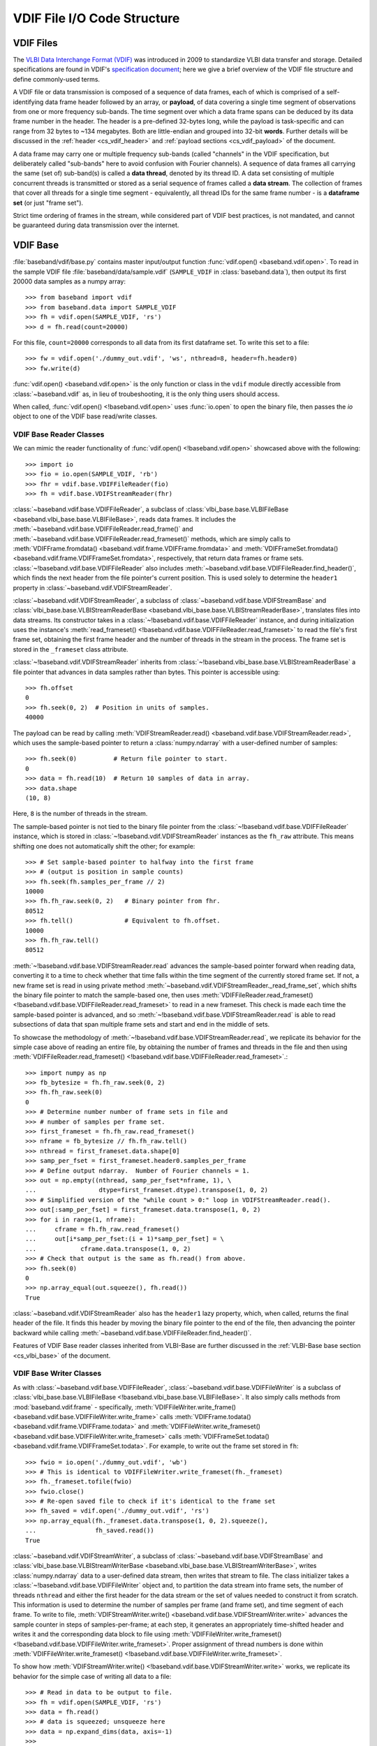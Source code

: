 ****************************
VDIF File I/O Code Structure
****************************

.. _cs_vdif_intro:

VDIF Files
==========

The `VLBI Data Interchange Format (VDIF) <http://www.vlbi.org/vdif/>`_ was
introduced in 2009 to standardize VLBI data transfer and storage.  Detailed
specifications are found in VDIF's `specification document
<http://www.vlbi.org/vdif/docs/VDIF_specification_Release_1.1.1.pdf>`_; here
we give a brief overview of the VDIF file structure and define commonly-used
terms.

A VDIF file or data transmission is composed of a sequence of data frames,
each of which is comprised of a self-identifying data frame
header followed by an array, or **payload**, of data covering a single time
segment of observations from one or more frequency sub-bands.  The time segment
over which a data frame spans can be deduced by its data frame number in the
header. The header is a pre-defined 32-bytes long, while the payload is
task-specific and can range from 32 bytes to ~134 megabytes.  Both are
little-endian and grouped into 32-bit **words**.  Further details will be
discussed in the :ref:`header <cs_vdif_header>` and 
:ref:`payload sections <cs_vdif_payload>` of the document.

A data frame may carry one or multiple frequency sub-bands (called "channels"
in the VDIF specification, but deliberately called "sub-bands" here to avoid
confusion with Fourier channels).  A sequence of data frames all carrying the
same (set of) sub-band(s) is called a **data thread**, denoted by its thread ID.
A data set consisting of multiple concurrent threads is transmitted or stored
as a serial sequence of frames called a **data stream**.  The collection of
frames that cover all threads for a single time segment - equivalently, all
thread IDs for the same frame number - is a **dataframe set** (or just "frame
set").

Strict time ordering of frames in the stream, while considered part of VDIF
best practices, is not mandated, and cannot be guaranteed during data
transmission over the internet.


.. _cs_vdif_base:

VDIF Base
=========

:file:`baseband/vdif/base.py` contains master input/output function
:func:`vdif.open() <baseband.vdif.open>`.  To read in the sample VDIF file 
:file:`baseband/data/sample.vdif` (``SAMPLE_VDIF`` in :class:`baseband.data`),
then output its first 20000 data samples as a numpy array::

    >>> from baseband import vdif
    >>> from baseband.data import SAMPLE_VDIF
    >>> fh = vdif.open(SAMPLE_VDIF, 'rs')
    >>> d = fh.read(count=20000)

For this file, ``count=20000`` corresponds to all data from its first
dataframe set.  To write this set to a file::

    >>> fw = vdif.open('./dummy_out.vdif', 'ws', nthread=8, header=fh.header0)
    >>> fw.write(d)

:func:`vdif.open() <baseband.vdif.open>` is the only function or class in the 
``vdif`` module directly accessible from :class:`~baseband.vdif` as, in lieu of
troubeshooting, it is the only thing users should access.  

When called, :func:`vdif.open() <!baseband.vdif.open>` uses :func:`io.open` to
open the binary file, then passes the `io` object to one of the VDIF base 
read/write classes.

.. _cs_vdif_base_read:

VDIF Base Reader Classes
------------------------

We can mimic the reader functionality of :func:`vdif.open() 
<!baseband.vdif.open>` showcased above with the following::

    >>> import io
    >>> fio = io.open(SAMPLE_VDIF, 'rb')
    >>> fhr = vdif.base.VDIFFileReader(fio)
    >>> fh = vdif.base.VDIFStreamReader(fhr)

:class:`~baseband.vdif.base.VDIFFileReader`, a subclass of 
:class:`vlbi_base.base.VLBIFileBase <baseband.vlbi_base.base.VLBIFileBase>`, 
reads data frames.  It includes the 
:meth:`~baseband.vdif.base.VDIFFileReader.read_frame()` and
:meth:`~baseband.vdif.base.VDIFFileReader.read_frameset()` methods, which are
simply calls to :meth:`VDIFFrame.fromdata() <baseband.vdif.frame.VDIFFrame.fromdata>` 
and :meth:`VDIFFrameSet.fromdata() <baseband.vdif.frame.VDIFFrameSet.fromdata>`, 
respectively, that return data frames or frame sets.
:class:`~!baseband.vdif.base.VDIFFileReader` also includes 
:meth:`~baseband.vdif.base.VDIFFileReader.find_header()`, which
finds the next header from the file pointer's current position.  This is used
solely to determine the ``header1`` property in 
:class:`~baseband.vdif.VDIFStreamReader`.

:class:`~baseband.vdif.VDIFStreamReader`, a subclass of 
:class:`~baseband.vdif.base.VDIFStreamBase` and
:class:`vlbi_base.base.VLBIStreamReaderBase <baseband.vlbi_base.base.VLBIStreamReaderBase>`,
translates files into data streams.  Its constructor takes in a
:class:`~!baseband.vdif.base.VDIFFileReader` instance, and during
initialization uses the instance's :meth:`read_frameset()
<!baseband.vdif.base.VDIFFileReader.read_frameset>` to read the file's
first frame set, obtaining the first frame header and the number of threads in
the stream in the process.  The frame set is stored in the ``_frameset``
class attribute.

:class:`~!baseband.vdif.VDIFStreamReader` inherits from 
:class:`~!baseband.vlbi_base.base.VLBIStreamReaderBase`
a file pointer that advances in data samples rather than bytes.  This pointer
is accessible using::

    >>> fh.offset
    0
    >>> fh.seek(0, 2)  # Position in units of samples.
    40000

The payload can be read by calling :meth:`VDIFStreamReader.read()
<baseband.vdif.base.VDIFStreamReader.read>`, which uses the sample-based
pointer to return a :class:`numpy.ndarray` with a user-defined number of
samples::

    >>> fh.seek(0)          # Return file pointer to start.
    0
    >>> data = fh.read(10)  # Return 10 samples of data in array.
    >>> data.shape
    (10, 8)

Here, ``8`` is the number of threads in the stream.

The sample-based pointer is not tied to the binary file pointer from the
:class:`~!baseband.vdif.base.VDIFFileReader` instance, which is
stored in :class:`~!baseband.vdif.VDIFStreamReader` instances as the
``fh_raw`` attribute.  This means shifting one does not automatically shift
the other; for example::

    >>> # Set sample-based pointer to halfway into the first frame
    >>> # (output is position in sample counts)
    >>> fh.seek(fh.samples_per_frame // 2)
    10000
    >>> fh.fh_raw.seek(0, 2)   # Binary pointer from fhr.
    80512
    >>> fh.tell()              # Equivalent to fh.offset.
    10000
    >>> fh.fh_raw.tell()
    80512

:meth:`~!baseband.vdif.base.VDIFStreamReader.read` advances the sample-based
pointer forward when reading data, converting it to a time to check whether
that time falls within the time segment of the currently stored frame set.
If not, a new frame set is read in using private method
:meth:`~baseband.vdif.VDIFStreamReader._read_frame_set`, which shifts the
binary file pointer to match the sample-based one, then uses
:meth:`VDIFFileReader.read_frameset() <!baseband.vdif.base.VDIFFileReader.read_frameset>`
to read in a new frameset.  This check is made each time the sample-based
pointer is advanced, and so :meth:`~!baseband.vdif.base.VDIFStreamReader.read`
is able to read subsections of data that span multiple frame sets and start
and end in the middle of sets.

To showcase the methodology of :meth:`~!baseband.vdif.base.VDIFStreamReader.read`,
we replicate its behavior for the simple case above of reading an entire file,
by obtaining the number of frames and threads in the file and then
using :meth:`VDIFFileReader.read_frameset() 
<!baseband.vdif.base.VDIFFileReader.read_frameset>`.::

    >>> import numpy as np
    >>> fb_bytesize = fh.fh_raw.seek(0, 2)
    >>> fh.fh_raw.seek(0)
    0
    >>> # Determine number number of frame sets in file and
    >>> # number of samples per frame set.
    >>> first_frameset = fh.fh_raw.read_frameset()
    >>> nframe = fb_bytesize // fh.fh_raw.tell()
    >>> nthread = first_frameset.data.shape[0]
    >>> samp_per_fset = first_frameset.header0.samples_per_frame
    >>> # Define output ndarray.  Number of Fourier channels = 1.
    >>> out = np.empty((nthread, samp_per_fset*nframe, 1), \
    ...                 dtype=first_frameset.dtype).transpose(1, 0, 2)
    >>> # Simplified version of the "while count > 0:" loop in VDIFStreamReader.read().
    >>> out[:samp_per_fset] = first_frameset.data.transpose(1, 0, 2)
    >>> for i in range(1, nframe):
    ...     cframe = fh.fh_raw.read_frameset()
    ...     out[i*samp_per_fset:(i + 1)*samp_per_fset] = \
    ...            cframe.data.transpose(1, 0, 2)
    >>> # Check that output is the same as fh.read() from above.
    >>> fh.seek(0)
    0
    >>> np.array_equal(out.squeeze(), fh.read())
    True

:class:`~baseband.vdif.VDIFStreamReader` also has the ``header1`` lazy property,
which, when called, returns the final header of the file.  It finds this
header by moving the binary file pointer to the end of the file, then advancing
the pointer backward while calling :meth:`~baseband.vdif.base.VDIFFileReader.find_header()`.

Features of VDIF Base reader classes inherited from VLBI-Base are further
discussed in the :ref:`VLBI-Base base section <cs_vlbi_base>` of the document.

.. _cs_vdif_base_write:

VDIF Base Writer Classes
------------------------

As with :class:`~baseband.vdif.base.VDIFFileReader`,
:class:`~baseband.vdif.base.VDIFFileWriter` is a subclass of
:class:`vlbi_base.base.VLBIFileBase <!baseband.vlbi_base.base.VLBIFileBase>`.
It also simply calls methods from :mod:`baseband.vdif.frame` - specifically, 
:meth:`VDIFFileWriter.write_frame() <baseband.vdif.base.VDIFFileWriter.write_frame>` 
calls :meth:`VDIFFrame.todata() <baseband.vdif.frame.VDIFFrame.todata>` and 
:meth:`VDIFFileWriter.write_frameset() <baseband.vdif.base.VDIFFileWriter.write_frameset>` 
calls :meth:`VDIFFrameSet.todata() <baseband.vdif.frame.VDIFFrameSet.todata>`.
For example, to write out the frame set stored in ``fh``::

    >>> fwio = io.open('./dummy_out.vdif', 'wb')
    >>> # This is identical to VDIFFileWriter.write_frameset(fh._frameset)
    >>> fh._frameset.tofile(fwio)
    >>> fwio.close()
    >>> # Re-open saved file to check if it's identical to the frame set
    >>> fh_saved = vdif.open('./dummy_out.vdif', 'rs')
    >>> np.array_equal(fh._frameset.data.transpose(1, 0, 2).squeeze(), 
    ...                fh_saved.read())
    True

:class:`~baseband.vdif.VDIFStreamWriter`, a subclass of 
:class:`~baseband.vdif.base.VDIFStreamBase` and
:class:`vlbi_base.base.VLBIStreamWriterBase <baseband.vlbi_base.base.VLBIStreamWriterBase>`,
writes :class:`numpy.ndarray` data to a user-defined data stream, then writes
that stream to file.  The class initializer takes a
:class:`~!baseband.vdif.base.VDIFFileWriter` object and, to partition the
data stream into frame sets, the number of threads ``nthread`` and either
the first header for the data stream or the set of values needed to construct
it from scratch.  This information is used to determine the number of samples
per frame (and frame set), and time segment of each frame.  To write to file,
:meth:`VDIFStreamWriter.write() <baseband.vdif.base.VDIFStreamWriter.write>`
advances the sample counter in steps of samples-per-frame; at each step, it
generates an appropriately time-shifted header and writes it and the
corresponding data block to file using :meth:`VDIFFileWriter.write_frameset()
<!baseband.vdif.base.VDIFFileWriter.write_frameset>`.  Proper assignment of
thread numbers is done within :meth:`VDIFFileWriter.write_frameset()
<!baseband.vdif.base.VDIFFileWriter.write_frameset>`.

To show how :meth:`VDIFStreamWriter.write() <!baseband.vdif.base.VDIFStreamWriter.write>` 
works, we replicate its behavior for the simple case of writing all data to a
file::

    >>> # Read in data to be output to file.
    >>> fh = vdif.open(SAMPLE_VDIF, 'rs')
    >>> data = fh.read()
    >>> # data is squeezed; unsqueeze here
    >>> data = np.expand_dims(data, axis=-1)
    >>> 
    >>> # Open output file.
    >>> fwio = io.open('./dummy_out.vdif', 'wb')
    >>> fwr = vdif.base.VDIFFileWriter(fwio)
    >>> 
    >>> # Initialize data frame payload storage (with VDIFStreamWriter, stored in
    >>> # ._data) with 8 threads, 1 channel
    >>> nsample = fh.samples_per_frame
    >>> payload = np.zeros((fh.nthread, nsample, fh.nchan),
    ...                    np.float32)
    >>> 
    >>> # Obtain count (# of samples to write to file), and set sample and
    >>> # frame number to 0
    >>> count = data.shape[0]
    >>> sample = 0
    >>> frame_nr = 0
    >>> # frame is a transposed view of payload.
    >>> frame = payload.transpose(1, 0, 2)
    >>> while count > 0:
    ...     # Generate a header with the new time and frame number.
    ...     c_header = fh.header0.copy()
    ...     c_header['seconds'] = fh.header0['seconds'] + \
    ...                           frame_nr // fh.frames_per_second
    ...     c_header['frame_nr'] = frame_nr 
    ...     # Write frame to file.
    ...     frame[:] = data[sample:sample + nsample]
    ...     fwr.write_frameset(payload, c_header)
    ...     # Advance sample and frame number, decrease count
    ...     sample += nsample
    ...     count -= nsample
    ...     frame_nr += 1
    >>> 
    >>> fwr.close()
    >>> 
    >>> # Check that we made a successful write (fh.header0 not equal
    >>> # to  fh_w.header0 because SAMPLE_VDIF's threads not in order)
    >>> fh_w = vdif.open('./dummy_out.vdif', 'rs')
    >>> np.array_equal(data.squeeze(), fh_w.read())
    True

The above takes advantage of the fact that ``data`` is exactly two frames long.
To handle situations where :meth:`VDIFStreamWriter.write()
<!baseband.vdif.base.VDIFStreamWriter.write>` begins or ends writing in the
middle of a frame, it keeps track of its current position using its sample-based
pointer (also inherited from :class:`~!baseband.vlbi_base.base.VLBIStreamReaderBase`),
The modulo of the sample pointer position with the number of samples per frame
(itself derived from the header) is used to determine when a frame is full
and ready to be flushed to file using :meth:`VDIFFileWriter.write_frameset()
<!baseband.vdif.base.VDIFFileWriter.write_frameset>`.

:class:`~!baseband.vdif.base.VDIFFileWriter`, and consequently
:class:`~baseband.vdif.VDIFStreamWriter`, cannot automatically write a data set
to a sequence of files.

Features of VDIF Base writer classes inherited from VLBI-Base are further
discussed in the :ref:`VLBI-Base base section <cs_vlbi_base>` of the document.


.. _cs_vdif_frame:

VDIF Frame
==========

The file I/O operations above rely on data frame classes defined in the
:mod:`baseband.vdif.frame` module.

:class:`baseband.vdif.frame.VDIFFrame`, a subclass of
:class:`baseband.vlbi_base.frame.VLBIFrameBase` houses a single VDIF frame
using :class:`baseband.vdif.header.VDIFHeader` and 
:class:`baseband.vdif.payload.VDIFPayload`.  These are accessible from
:class:`~!baseband.vdif.frame.VDIFFrame` instances through the
``_header_class`` and ``_payload_class`` private attributes, respectively.
The class instances responsible for for holding the header and payload of
the data frame are in ``header`` and ``payload``, respectively.
:meth:`VDIFFrame.__init__() <baseband.vdif.frame.VDIFFrame.__init__>` 
instantiates a frame simply by taking in header and payload objects as
arguments, only verifying the consistency between the two (eg. whether the
payload dimensions are consistent with corresponding header values) using
:meth:`VDIFFrame.verify() <baseband.vdif.frame.VDIFFrame.verify>`.  We can
therefore create a VDIF frame object by manually reading in or generating a
header and payload, then calling the :class:`~!baseband.vdif.frame.VDIFFrame`
class constructor::

    >>> from baseband import vdif
    >>> from baseband.data import SAMPLE_VDIF
    >>> import io, numpy as np
    >>>
    >>> # Manually read in frame.
    >>> fio = io.open(SAMPLE_VDIF, 'rb')
    >>> header = vdif.header.VDIFHeader.fromfile(fio, verify=True)
    >>> payload = vdif.payload.VDIFPayload.fromfile(fio, header=header)
    >>> frame = vdif.frame.VDIFFrame(header, payload)
    >>> # Reset file pointer and read first frame using VDIFFileReader.
    >>> fio.seek(0)
    0
    >>> fhr = vdif.base.VDIFFileReader(fio)
    >>> fhr_frame = fhr.read_frame()
    >>> # Check that frames are identical
    >>> frame == fhr_frame
    True

The above method is used by class method :meth:`VDIFFrameSet.fromfile()
<baseband.vdif.frame.VDIFFrameSet.fromfile>`, which reads a frame from file.
There is also the class method :meth:`VDIFFrameSet.fromfile()
<baseband.vdif.frame.VDIFFrameSet.fromfile>`, which utilizes
:meth:`VDIFHeader.fromvalues() <baseband.vdif.header.VDIFHeader.fromfile>`
to determine the header, and :meth:`VDIFPayload.fromdata()
<baseband.vdif.payload.VDIFPayload.fromdata>` to populate the data array; these
are discussed in the VDIF :ref:`header <cs_vdif_header>` and 
:ref:`payload <cs_vdif_payload>` sections, respectively.

:class:`~!baseband.vdif.frame.VDIFFrame` is a subclass of
:class:`~!baseband.vlbi_base.frame.VLBIFrameBase`, discussed in the
:ref:`VLBI-Base frame section <cs_vlbi_frame>`.
:class:`~!baseband.vdif.frame.VDIFFrame` inherits properties and
special methods that allow frame objects to be passed keywords like
with :class:`dict` objects to retrieve header values.  For example::

    >>> # Determine length of frame (in units of int32 words).  Equivalent to
    >>> # frame.header['frame_length'].
    >>> frame['frame_length']
    629
    >>> 'frame_length' in frame
    True
    >>> 

Frames can also be indexed or sliced like a :class:`numpy.ndarray` to
retrieve payload data::

    >>> # Determine first sample.  Equivalent to frame.payload[0,0].
    >>> frame[47, 0]
    1.0

This indexing uses ``frame.payload.__getitem__()`` to decode the payload
from int-32 words to data samples (discussed further in the :ref:`payload <cs_vdif_payload>`
section).  Likewise, we can assign values to slices (which calls
``frame.payload.__setitem__()``)::

    >>> # Set frame[47, 0] to -1.0
    >>> frame[47, 0] = -1.0
    >>> frame[47, 0]
    -1.0

The safest way to access :class:`~!baseband.vdif.frame.VDIFFrame` is with
the read-only ``data`` property::

    >>> # Determine first sample.  Equivalent to frame[0,0].
    >>> frame.data[47, 0]
    -1.0
    >>> # ``data`` is read-only, though no error message returned when
    >>> # we attempt to set it.
    >>> frame.data[47, 0] = 3.3359001
    >>> frame.data[47, 0]
    -1.0

:class:`baseband.vdif.frame.VDIFFrameSet` stores a frame set (a collection of
frames storing all threads for a single time segment) as a list of
:class:`~!baseband.vdif.frame.VDIFFrame` objects.  Its constructor simply takes
in a list as an argument, and stores the first header in the list as the
``header0`` attribute.  We can initialize a :class:`~!baseband.vdif.frame.VDIFFrameSet`
instance by reading in all frames of the same frame number from a file, then
sorting these frames by their thread number::

    >>> fio.seek(0)
    0
    >>> # Read in first header to determine frame_nr.
    >>> header0 = vdif.header.VDIFHeader.fromfile(fio, verify=True)
    >>> header = header0
    >>> # Declare empty array to store frames.
    >>> frames = []
    >>> # While loop to read in frames.
    >>> while header['frame_nr'] == header0['frame_nr']:
    ...     frames.append(vdif.frame.VDIFFrame(header, 
    ...                   vdif.payload.VDIFPayload.fromfile(fio, header),
    ...                     verify=True))
    ...     header = vdif.header.VDIFHeader.fromfile(fio, header0.edv)
    >>> frames.sort(key=lambda frame: frame['thread_id'])
    >>> frameset = vdif.frame.VDIFFrameSet(frames)
    >>> # Reset file pointer and read first frameset using VDIFFileReader.
    >>> fio.seek(0)
    0
    >>> fhr2 = vdif.base.VDIFFileReader(fio)
    >>> fhr2_frameset = fhr2.read_frameset()
    >>> all(f1 == f2 for f1, f2 in zip(frameset.frames, fhr2_frameset.frames))
    True

The above is essentially how :meth:`VDIFFrameSet.fromfile()
<baseband.vdif.frame.VDIFFrameSet.fromfile>` works; this class method can
also selectively read thread IDs and detect if the end-of-file is reached
before all requested frames are read in.  Alternatively, a frame set can be
made by passing an array of dimensions ``(nthread, nsample, nchan)`` and a
corresponding list of headers - or a set of keywords to generate headers
from - to class method :meth:`VDIFFrameSet.fromdata() 
<baseband.vdif.frame.VDIFFrameSet.fromdata>`.

.. note::

    When generating a :class:`~!baseband.vdif.frame.VDIFFrameSet` instance
    using the constructor, or from data, ``header0`` is the first header in
    the sorted list of data frames.  When using  :meth:`VDIFFrameSet.fromfile()
    <baseband.vdif.frame.VDIFFrameSet.fromfile>`, however, ``header0`` is
    the **first frame of the set stored in the file**.  This is to handle
    situations where subsequent headers in the set are corrupted.

    Indeed, following the code block above, the expression
    ``frameset == fhr2_frameset`` would return ``False``, since 
    ``fhr2_frameset.header0['thread_id']`` is ``1``, while in ``frameset``
    it is ``0``.

Like :class:`~!baseband.vdif.frame.VDIFFrame`, :class:`~!baseband.vdif.frame.VDIFFrameSet`
defines special methods that allow for equality comparisons between two
frame sets, and dict-like keyword retrieval of quantities from ``header0``::

    >>> frameset['frame_nr']
    0

:class:`~!baseband.vdif.frame.VDIFFrameSet` also defines
a ``data`` attribute, which copies the frames' payload data into a 
``numpy.ndarray`` with dimensions ``(nthread, nsample, nchan)``, as well as
``size``, ``shape`` and ``dtype`` properties that return the appropriate values
for this array::

    >>> frameset.data.shape
    (8, 20000, 1)
    >>> frameset.data[2, 13, 0]
    -3.3359001

Since ``data`` is a copy, and not a view, of the individual frame payloads,
it can be modified, but these modifications are **not** propagated back into
the individual frames.


.. _cs_vdif_header:

VDIF Header
===========

Each VDIF frame begins with a 32-byte, or 8-word, header (16-bytes for the 
"VDIF legacy headers")

.. figure:: VDIFHeader.png
   :scale: 50 %

   Schematic of the standard 32-bit VDIF header, from `VDIF specification 
   release 1.1.1 document, Fig. 3
   <http://www.vlbi.org/vdif/docs/VDIF_specification_Release_1.1.1.pdf>`_.
   32-bit words are labelled on the left, while byte and bit numbers above
   indicate relative addresses within each word.  Subscripts indicate field
   length in bits.

where the abbreviated labels are

- :math:`\mathrm{I}_1` - invalid data
- :math:`\mathrm{L}_1` - if 1, header is VDIF legacy
- :math:`\mathrm{V}_3` - VDIF version number
- :math:`\mathrm{log}_2\mathrm{(\#chns)}_5` - :math:`\mathrm{log}_2` of the
  number of sub-bands in the frame
- :math:`\mathrm{C}_1` - if 1, complex data
- :math:`\mathrm{EDV}_8` - "extended data version" number; see below

Detailed definitions of terms are found on pg. 5 - 7 of the `VDIF specification
document <http://www.vlbi.org/vdif/docs/VDIF_specification_Release_1.1.1.pdf>`_.

Words 4 - 7 hold optional extended user data that is telescope or experiment-
specific.  The layout of this data is specified by the "extended-data version",
or EDV, in word 4, bit 24 of the header.  Registered EDV formats, found on
the VDIF website, are all supported by Baseband, and the code is written so that
new EDVs can be defined by the user.

When :class:`~baseband.vdif.VDIFStreamReader` is initialized, it calls classes
from :mod:`baseband.vdif.header` to read the header, specifically by passing the
:class:`~baseband.vdif.base.VDIFFileReader` instance into class method
:meth:`VDIFHeader.fromfile() <baseband.vdif.header.VDIFHeader.fromfile>`.  We
can reproduce this behaviour with::

    >>> import io
    >>> import baseband.vdif as vdif
    >>> from baseband.data import SAMPLE_VDIF
    >>> fio = io.open(SAMPLE_VDIF, 'rb')
    >>> fhr = vdif.base.VDIFFileReader(fio)
    >>> header = vdif.header.VDIFHeader.fromfile(fhr)
    >>> header.ref_epoch  # Number of 6-month periods after Jan 1, 2000.
    28

We can also call class method :meth:`VDIFHeader.fromvalues()
<baseband.vdif.header.VDIFHeader.fromkeys>` to manually define a header::

    >>> # Dereference header info to feed into VDIFHeader.fromkeys
    >>> header_fromkeys = vdif.header.VDIFHeader.fromkeys(**header)
    >>> header_fromkeys == header
    True

A similar method is :meth:`VDIFHeader.fromvalues()
<baseband.vdif.VDIFHeader.header.fromvalues>`, which also takes derived
properties like ``bps`` and ``time``.

:class:`~!baseband.vdif.header.VDIFHeader` can also be directly initialized
with an array of words, but this is not used in practice.

Perhaps unintuitively, the ``type`` of the header is 
:class:`~baseband.vdif.header.VDIFHeader3`::

    >>> isinstance(header, vdif.header.VDIFHeader3)
    True

Baseband pairs each EDV format with its own header class 
(:class:`~baseband.vdif.header.VDIFHeader3` is for ``EDV = 0x03``, or NRAO data), 
and currently accommodates EDVs 1 through 4, as well as the 4-word legacy VDIF 
header and Mark 5B headers transformed into VDIF (``EDV = 0xab``).

:meth:`VDIFHeader.fromfile() <!baseband.vdif.header.VDIFHeader.fromfile>`, 
:meth:`VDIFHeader.fromvalues() <!baseband.vdif.header.VDIFHeader.fromkeys>`, and
:meth:`VDIFHeader.fromvalues() <!baseband.vdif.header.VDIFHeader.fromvalues>`
call :meth:`VDIFHeader.__new__() <!baseband.vdif.header.VDIFHeader.__new__>`,
which accesses the registry of EDV classes through the metaclass
:class:`VDIFHeaderMeta <baseband.vdif.header.VDIFHeaderMeta>`
to initialize and return the appropriate class instance.

New header classes can be added to the registry by subclassing them from either
:class:`~!baseband.vdif.header.VDIFHeader` or one of its subclasses, and
including an ``edv`` attribute whose value is not already in use by another
class.  For example::

    >>> from baseband import vlbi_base
    >>> class MyVDIFHeader(vdif.header.VDIFSampleRateHeader):
    ...     _edv = 47
    ...
    ...     _header_parser = vdif.header.VDIFSampleRateHeader._header_parser +\
    ...         vlbi_base.header.HeaderParser(
    ...                             (('nonsense', (6, 0, 32, 0x0)),))

This class can then be used like any other::

    >>> myheader = vdif.header.VDIFHeader.fromvalues(
    ...     edv=47, time=header.time,
    ...     samples_per_frame=header.samples_per_frame,
    ...     station=header.station, bandwidth=header.bandwidth,
    ...     bps=header.bps, complex_data=header['complex_data'],
    ...     thread_id=header['thread_id'], nonsense=2000000000)
    >>> isinstance(myheader, MyVDIFHeader)
    True
    >>> myheader['nonsense'] == 2000000000
    True

Header values directly embedded in the words can be retrieved using their
keywords, as shown for ``nonsense``.  They are also accessible as properties
via the dot operator, as are derived properties such as ``samples_per_frame``
or ``time``.  Note that ``time``, which returns an :mod:`astropy.time` object,
will return an error if the sampling rate (only written for ``EDV = 0x03``)
is not available.

Each EDV class houses a ``_struct`` attribute that refers to a
:class:`struct.Struct` binary reader that converts binary into a tuple of
int-32 words.  VDIF header classes use either the :obj:`vlbi_base.eight_word_struct
<baseband.vlbi_base.header.eight_word_struct>` or :obj:`vlbi_base.four_word_struct
<baseband.vlbi_base.header.four_word_struct>` (the latter only for legacy
headers).  While obviously not meant to be publicly used, ``_struct`` can be
called to unpack a bytes object::

    >>> # Generate blank EDV = 3 header (not self-consistent, so verify=False).
    >>> header_blank = vdif.header.VDIFHeader([0,0,0,0,0,0,0,0], 
    ...                                       edv=3, verify=False)
    >>> # Read in first 32 bytes from SAMPLE_VDIF file, then 
    >>> # unpack with _struct.unpack()
    >>> fhr.seek(0)
    0
    >>> s = fhr.read(32)
    >>> header_blank.words = list(header_blank._struct.unpack(s))
    >>> # Verify for self-consistency, then check against
    >>> header_blank.verify()
    >>> header_blank == header
    True

Above, we initialize a blank header using an array of eight int-32s set to zero;
:class:`~!baseband.vdif.VDIFFileReader` (and subclasses) also accepts tuple or 
:class:`!numpy.ndarray`, though the type used will determine whether the header
is mutable.  If a tuple were passed instead, for example, ``header_blank``
would be immutable, and ``header_blank.mutable = True`` would have to be used
before modifying its words.  The ``words`` and ``mutable`` attributes are
inherited from :class:`vlbi_base.VLBIHeaderBase <baseband.vlbi_base.header.VLBIHeaderBase>`,
and discussed further in the :ref:`VLBI-Base header section <cs_vlbi_header>`
section.

Each class also has a ``_header_parser`` that reads and writes values to
the header, and which is defined in accordance with their respective
EDV specification.  Custom header parsers can be defined by calling
:class:`vlbi_base.header.HeaderParser <baseband.vlbi_base.header.HeaderParser>`,
as we did above when creating the custom header definition::

    >>> # To construct a header parser
    >>> header_blank._header_parser = vlbi_base.header.HeaderParser(
    ...                               (('somestuff', (0, 0, 32, 0)),))
    >>> header_blank.words[0] = 88888888
    >>> header_blank['somestuff'] == 88888888
    True

One ``_header_parser`` can be appended to another: for 
example, the ``MyVDIFHeader`` custom header, above, combines the parser from 
:class:`~baseband.vdif.header.VDIFSampleRateHeader` with one that has
"nonsense" in word 6.  Indeed, the header parsers of all EDV classes are
constructed by appending to the parser from 
:class:`~!baseband.vdif.header.VDIFBaseHeader`, which itself is created by
appending to :class:`~!baseband.vdif.header.VDIFLegacyHeader`.

The header parser class, and the special methods in VDIF header classes 
that enable dict-like access and writing of headers, are also inherited from
:class:`vlbi_base.VLBIHeaderBase <baseband.vlbi_base.header.VLBIHeaderBase>`;
see :ref:`its section <cs_vlbi_header>` for implementation details.
:class:`_VDIFHeaderRegistry <!baseband.vdif._VDIFHeaderRegistry>`


.. _cs_vdif_payload:

VDIF Payload
============

VDIF payloads are composed of even numbers of 32-bit words, each of which is
subdivided into one or more sample fields.  Each sample, then, takes up between
1 and 32 bits large.  The oldest sample in each word occupies the field
including bit 0, and subsequent samples fill the next lowest-order bit until
no more space remains for a full sample.  If any bits remain, they are unused,
and the next sample is written to the field including bit 0 in the next word.
For complex-valued payloads, the "quadrature" (Q) component is stored
immediately after the "in-phase" (I) one.  When each component is less than
16 bits, if no more space remains for a full complex number, that sample is
written to the next word.  When each component is more than 16 bits, the
quadrature component is stored in the next word.  For frames containing multiple
sub-bands, each complete sample (i.e. with all sub-bands included) occupies a
contiguous block within an array.  Individual samples are restricted to
:math:`2^\mathrm{k}` bits, with a maximum of 32 bits (so an integer number
always fits within one word).  A complete sample, on the other hand, may
exceed one word, in which case it is extended to the next, but no complete
sample may exceed one data frame.  If the individual samples are complex, the
two components are stored in adjacent fields, and the complete sample taken
to be that for all components and all sub-bands.  More detailed discussion of
the payload, and example layouts, are found on pg. 7 - 11 of the `VDIF
specification document <http://www.vlbi.org/vdif/docs/VDIF_specification_Release_1.1.1.pdf>`_.

Reading and writing VDIF data, including converting them between 32-bit words
and samples, is the task of :class:`baseband.vdif.payload.VDIFPayload`,
a subclass of :class:`baseband.vlbi_base.payload.VLBIPayloadBase>`.
Its constructor takes an iterable of 32-bit words and, in order to parse
these, either a sample header or the number of sub-bands, bits per sample,
and whether the samples are complex::

    >>> import baseband.vdif as vdif
    >>> from baseband.data import SAMPLE_VDIF
    >>> fhr = vdif.base.VDIFFileReader(io.open(SAMPLE_VDIF, 'rb'))
    >>> # Extract payload words from sample VDIF
    >>> frame = fhr.read_frame()
    >>> words = frame.payload.words.copy()
    >>>
    >>> # Create new payload with 1 sub-band and 2 bits per sample
    >>> payload = vdif.payload.VDIFPayload(words, nchan=1, bps=2)
    >>> np.array_equal(payload.data, frame.payload.data)
    True

Payload samples can be accessed through the ``data`` property, as well as


In practice, the class methods :class:`VDIFPayload.fromfile()
<baseband.vdif.payload.VDIFPayload.fromfile>` and :class:`VDIFPayload.fromdata()
<baseband.vdif.payload.VDIFPayload.fromdata>` are used instead, producing
payload instances from files and 
